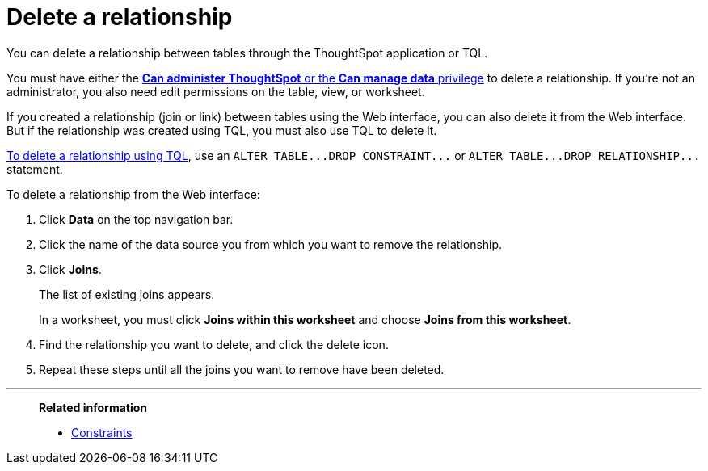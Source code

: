 = Delete a relationship
:last_updated: 02/01/2021
:linkattrs:
:experimental:
:page-aliases: /admin/data-modeling/delete-relationship.html

You can delete a relationship between tables through the ThoughtSpot application or TQL.

You must have either the xref:groups-privileges.adoc[*Can administer ThoughtSpot* or the *Can manage data* privilege] to delete a relationship.
If you're not an administrator, you also need edit permissions on the table, view, or worksheet.

If you created a relationship (join or link) between tables using the Web interface, you can also delete it from the Web interface.
But if the relationship was created using TQL, you must also use TQL to delete it.

xref:schema-change.adoc[To delete a relationship using TQL], use an `+ALTER TABLE...DROP CONSTRAINT...+` or `+ALTER TABLE...DROP RELATIONSHIP...+` statement.

To delete a relationship from the Web interface:

. Click *Data* on the top navigation bar.
. Click the name of the data source you from which you want to remove the relationship.
. Click *Joins*.
+
The list of existing joins appears.
+
In a worksheet, you must click *Joins within this worksheet* and choose *Joins from this worksheet*.

. Find the relationship you want to delete, and click the delete icon.
. Repeat these steps until all the joins you want to remove have been deleted.

'''
> **Related information**
>
> * xref:constraints.adoc[Constraints]

